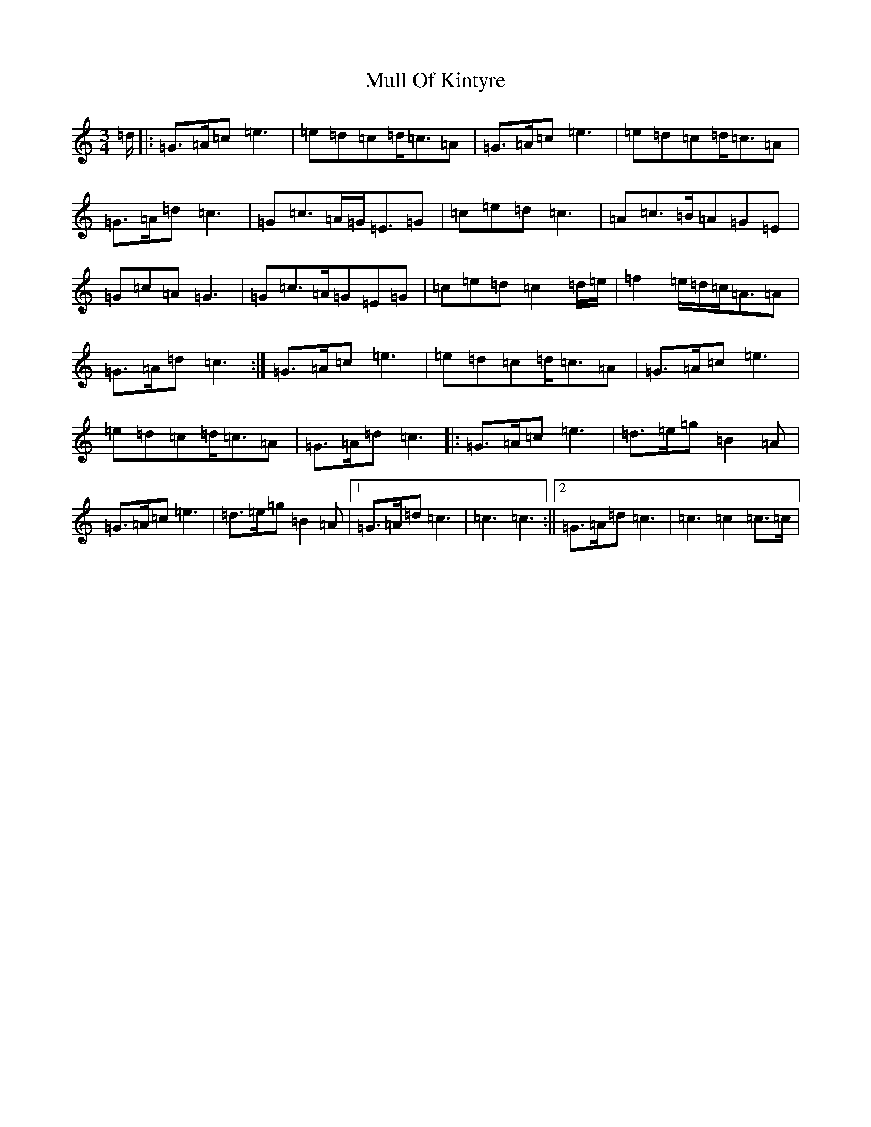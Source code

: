 X: 14997
T: Mull Of Kintyre
S: https://thesession.org/tunes/2704#setting2704
R: waltz
M:3/4
L:1/8
K: C Major
=d/2|:=G>=A=c=e3|=e=d=c=d<=c=A|=G>=A=c=e3|=e=d=c=d<=c=A|=G>=A=d=c3|=G=c>=A=G<=E=G|=c=e=d=c3|=A=c>=B=A=G=E|=G=c=A=G3|=G=c>=A=G=E=G|=c=e=d=c2=d/2=e/2|=f2=e/2=d/2=c<=A=A|=G>=A=d=c3:|=G>=A=c=e3|=e=d=c=d<=c=A|=G>=A=c=e3|=e=d=c=d<=c=A|=G>=A=d=c3|:=G>=A=c=e3|=d>=e=g=B2=A|=G>=A=c=e3|=d>=e=g=B2=A|1=G>=A=d=c3|=c3=c3:||2=G>=A=d=c3|=c3=c2=c>=c|